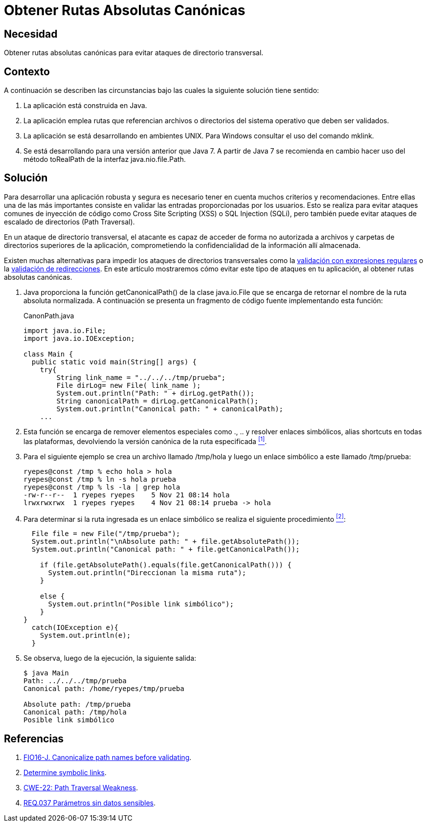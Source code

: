 :slug: products/defends/java/obtener-rutas-canon/
:category: java
:description: Nuestros ethical hackers explican como evitar vulnerabilidades de seguridad mediante la programacion segura en Java al obtener rutas absolutas canónicas. La validación de entradas es un proceso esencial para evitar ataques de inyección de código malicioso.
:keywords: Java, Ruta Absoluta, Directorio, Transversal, Validación, Ruta Canónica
:defends: yes

= Obtener Rutas Absolutas Canónicas

== Necesidad

Obtener rutas absolutas canónicas
para evitar ataques de directorio transversal.

== Contexto

A continuación se describen las circunstancias
bajo las cuales la siguiente solución tiene sentido:

. La aplicación está construida en +Java+.
. La aplicación emplea rutas que referencian archivos
o directorios del sistema operativo que deben ser validados.
. La aplicación se está desarrollando en ambientes +UNIX+.
Para Windows consultar el uso del comando +mklink+.

. Se está desarrollando para una versión anterior que +Java 7+.
A partir de +Java 7+ se recomienda en cambio hacer uso
del método +toRealPath+ de la interfaz +java.nio.file.Path+.

== Solución

Para desarrollar una aplicación robusta y segura
es necesario tener en cuenta muchos criterios y recomendaciones.
Entre ellas una de las más importantes consiste en validar
las entradas proporcionadas por los usuarios.
Esto se realiza para evitar ataques comunes de inyección de código
como +Cross Site Scripting+ (+XSS+) o +SQL Injection+ (+SQLi+),
pero también puede evitar ataques
de escalado de directorios (+Path Traversal+).

En un ataque de directorio transversal,
el atacante es capaz de acceder de forma no autorizada
a archivos y carpetas de directorios superiores de la aplicación,
comprometiendo la confidencialidad de la información allí almacenada.

Existen muchas alternativas
para impedir los ataques de directorios transversales
como la link:../filtrar-entrada-datos-regex/[validación con expresiones regulares]
o  la link:../validar-redirecciones/[validación de redirecciones].
En este artículo mostraremos cómo evitar
este tipo de ataques en tu aplicación,
al obtener rutas absolutas canónicas.

. +Java+ proporciona la función +getCanonicalPath()+ de la clase +java.io.File+
que se encarga de retornar el nombre de la ruta absoluta normalizada.
A continuación se presenta un fragmento de código fuente
implementando esta función:
+
.CanonPath.java
[source,java,linenums]
----
import java.io.File;
import java.io.IOException;

class Main {
  public static void main(String[] args) {
    try{
        String link_name = "../../../tmp/prueba";
        File dirLog= new File( link_name );
        System.out.println("Path: " + dirLog.getPath());
        String canonicalPath = dirLog.getCanonicalPath();
        System.out.println("Canonical path: " + canonicalPath);
    ...
----

. Esta función se encarga de remover elementos especiales
como +.+, +..+ y resolver enlaces simbólicos,
alias +shortcuts+ en todas las plataformas,
devolviendo la versión canónica de la ruta especificada <<r1 , ^[1]^>>.

. Para el siguiente ejemplo se crea un archivo llamado +/tmp/hola+
y luego un enlace simbólico a este llamado +/tmp/prueba+:
+
[source,bash,linenums]
----
ryepes@const /tmp % echo hola > hola
ryepes@const /tmp % ln -s hola prueba
ryepes@const /tmp % ls -la | grep hola
-rw-r--r--  1 ryepes ryepes    5 Nov 21 08:14 hola
lrwxrwxrwx  1 ryepes ryepes    4 Nov 21 08:14 prueba -> hola
----

. Para determinar si la ruta ingresada
es un enlace simbólico se realiza el siguiente procedimiento <<r2, ^[2]^>>:
+
[source, java, linenums]
----
  File file = new File("/tmp/prueba");
  System.out.println("\nAbsolute path: " + file.getAbsolutePath());
  System.out.println("Canonical path: " + file.getCanonicalPath());

    if (file.getAbsolutePath().equals(file.getCanonicalPath())) {
      System.out.println("Direccionan la misma ruta");
    }

    else {
      System.out.println("Posible link simbólico");
    }
}
  catch(IOException e){
    System.out.println(e);
  }
----

. Se observa, luego de la ejecución, la siguiente salida:
+
[source,bash,linenums]
----
$ java Main
Path: ../../../tmp/prueba
Canonical path: /home/ryepes/tmp/prueba

Absolute path: /tmp/prueba
Canonical path: /tmp/hola
Posible link simbólico
----

== Referencias

. [[r1]] link:https://wiki.sei.cmu.edu/confluence/display/java/FIO16-J.+Canonicalize+path+names+before+validating+them[FIO16-J. Canonicalize path names before validating].
. [[r2]] link:https://stackoverflow.com/questions/813710/java-1-6-determine-symbolic-links[Determine symbolic links].
. [[r3]] link:http://cwe.mitre.org/data/definitions/22.html[CWE-22: Path Traversal Weakness].
. [[r4]] link:../../../products/rules/list/037/[REQ.037 Parámetros sin datos sensibles].
